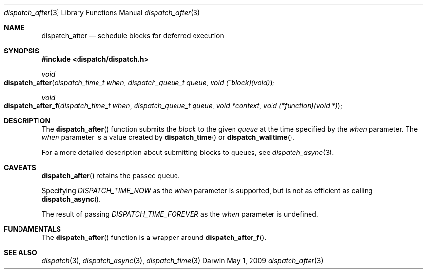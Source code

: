 .\" Copyright (c) 2008-2010 Apple Inc. All rights reserved.
.Dd May 1, 2009
.Dt dispatch_after 3
.Os Darwin
.Sh NAME
.Nm dispatch_after
.Nd schedule blocks for deferred execution
.Sh SYNOPSIS
.Fd #include <dispatch/dispatch.h>
.Ft void
.Fo dispatch_after
.Fa "dispatch_time_t when" "dispatch_queue_t queue" "void (^block)(void)"
.Fc
.Ft void
.Fo dispatch_after_f
.Fa "dispatch_time_t when" "dispatch_queue_t queue" "void *context" "void (*function)(void *)"
.Fc
.Sh DESCRIPTION
The
.Fn dispatch_after
function submits the
.Fa block
to the given
.Fa queue
at the time specified by the
.Fa when
parameter.
The
.Fa when
parameter is a value created by
.Fn dispatch_time
or
.Fn dispatch_walltime .
.Pp
For a more detailed description about submitting blocks to queues, see
.Xr dispatch_async 3 .
.Sh CAVEATS
.Fn dispatch_after
retains the passed queue.
.Pp
Specifying
.Vt DISPATCH_TIME_NOW
as the
.Fa when
parameter
is supported, but is not as efficient as calling
.Fn dispatch_async .
.Pp
The result of passing
.Vt DISPATCH_TIME_FOREVER
as the
.Fa when
parameter is undefined.
.Pp
.Sh FUNDAMENTALS
The
.Fn dispatch_after
function is a wrapper around
.Fn dispatch_after_f .
.Sh SEE ALSO
.Xr dispatch 3 ,
.Xr dispatch_async 3 ,
.Xr dispatch_time 3
